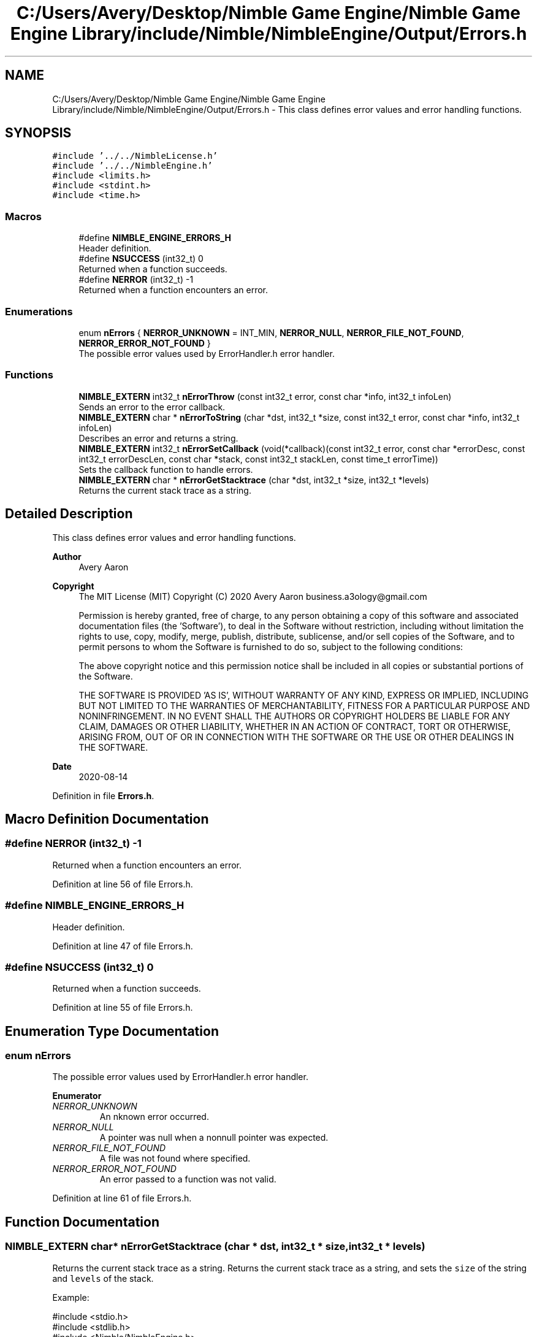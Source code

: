 .TH "C:/Users/Avery/Desktop/Nimble Game Engine/Nimble Game Engine Library/include/Nimble/NimbleEngine/Output/Errors.h" 3 "Wed Aug 19 2020" "Version 0.1.0" "Nimble Game Engine Library" \" -*- nroff -*-
.ad l
.nh
.SH NAME
C:/Users/Avery/Desktop/Nimble Game Engine/Nimble Game Engine Library/include/Nimble/NimbleEngine/Output/Errors.h \- This class defines error values and error handling functions\&.  

.SH SYNOPSIS
.br
.PP
\fC#include '\&.\&./\&.\&./NimbleLicense\&.h'\fP
.br
\fC#include '\&.\&./\&.\&./NimbleEngine\&.h'\fP
.br
\fC#include <limits\&.h>\fP
.br
\fC#include <stdint\&.h>\fP
.br
\fC#include <time\&.h>\fP
.br

.SS "Macros"

.in +1c
.ti -1c
.RI "#define \fBNIMBLE_ENGINE_ERRORS_H\fP"
.br
.RI "Header definition\&. "
.ti -1c
.RI "#define \fBNSUCCESS\fP   (int32_t) 0"
.br
.RI "Returned when a function succeeds\&. "
.ti -1c
.RI "#define \fBNERROR\fP   (int32_t) \-1"
.br
.RI "Returned when a function encounters an error\&. "
.in -1c
.SS "Enumerations"

.in +1c
.ti -1c
.RI "enum \fBnErrors\fP { \fBNERROR_UNKNOWN\fP = INT_MIN, \fBNERROR_NULL\fP, \fBNERROR_FILE_NOT_FOUND\fP, \fBNERROR_ERROR_NOT_FOUND\fP }"
.br
.RI "The possible error values used by ErrorHandler\&.h error handler\&. "
.in -1c
.SS "Functions"

.in +1c
.ti -1c
.RI "\fBNIMBLE_EXTERN\fP int32_t \fBnErrorThrow\fP (const int32_t error, const char *info, int32_t infoLen)"
.br
.RI "Sends an error to the error callback\&. "
.ti -1c
.RI "\fBNIMBLE_EXTERN\fP char * \fBnErrorToString\fP (char *dst, int32_t *size, const int32_t error, const char *info, int32_t infoLen)"
.br
.RI "Describes an error and returns a string\&. "
.ti -1c
.RI "\fBNIMBLE_EXTERN\fP int32_t \fBnErrorSetCallback\fP (void(*callback)(const int32_t error, const char *errorDesc, const int32_t errorDescLen, const char *stack, const int32_t stackLen, const time_t errorTime))"
.br
.RI "Sets the callback function to handle errors\&. "
.ti -1c
.RI "\fBNIMBLE_EXTERN\fP char * \fBnErrorGetStacktrace\fP (char *dst, int32_t *size, int32_t *levels)"
.br
.RI "Returns the current stack trace as a string\&. "
.in -1c
.SH "Detailed Description"
.PP 
This class defines error values and error handling functions\&. 


.PP
\fBAuthor\fP
.RS 4
Avery Aaron 
.RE
.PP
\fBCopyright\fP
.RS 4
The MIT License (MIT) Copyright (C) 2020 Avery Aaron business.a3ology@gmail.com
.PP
Permission is hereby granted, free of charge, to any person obtaining a copy of this software and associated documentation files (the 'Software'), to deal in the Software without restriction, including without limitation the rights to use, copy, modify, merge, publish, distribute, sublicense, and/or sell copies of the Software, and to permit persons to whom the Software is furnished to do so, subject to the following conditions:
.PP
The above copyright notice and this permission notice shall be included in all copies or substantial portions of the Software\&.
.PP
THE SOFTWARE IS PROVIDED 'AS IS', WITHOUT WARRANTY OF ANY KIND, EXPRESS OR IMPLIED, INCLUDING BUT NOT LIMITED TO THE WARRANTIES OF MERCHANTABILITY, FITNESS FOR A PARTICULAR PURPOSE AND NONINFRINGEMENT\&. IN NO EVENT SHALL THE AUTHORS OR COPYRIGHT HOLDERS BE LIABLE FOR ANY CLAIM, DAMAGES OR OTHER LIABILITY, WHETHER IN AN ACTION OF CONTRACT, TORT OR OTHERWISE, ARISING FROM, OUT OF OR IN CONNECTION WITH THE SOFTWARE OR THE USE OR OTHER DEALINGS IN THE SOFTWARE\&. 
.RE
.PP
.PP
\fBDate\fP
.RS 4
2020-08-14 
.RE
.PP

.PP
Definition in file \fBErrors\&.h\fP\&.
.SH "Macro Definition Documentation"
.PP 
.SS "#define NERROR   (int32_t) \-1"

.PP
Returned when a function encounters an error\&. 
.PP
Definition at line 56 of file Errors\&.h\&.
.SS "#define NIMBLE_ENGINE_ERRORS_H"

.PP
Header definition\&. 
.PP
Definition at line 47 of file Errors\&.h\&.
.SS "#define NSUCCESS   (int32_t) 0"

.PP
Returned when a function succeeds\&. 
.PP
Definition at line 55 of file Errors\&.h\&.
.SH "Enumeration Type Documentation"
.PP 
.SS "enum \fBnErrors\fP"

.PP
The possible error values used by ErrorHandler\&.h error handler\&. 
.PP
\fBEnumerator\fP
.in +1c
.TP
\fB\fINERROR_UNKNOWN \fP\fP
An nknown error occurred\&. 
.TP
\fB\fINERROR_NULL \fP\fP
A pointer was null when a nonnull pointer was expected\&. 
.TP
\fB\fINERROR_FILE_NOT_FOUND \fP\fP
A file was not found where specified\&. 
.TP
\fB\fINERROR_ERROR_NOT_FOUND \fP\fP
An error passed to a function was not valid\&. 
.PP
Definition at line 61 of file Errors\&.h\&.
.SH "Function Documentation"
.PP 
.SS "\fBNIMBLE_EXTERN\fP char* nErrorGetStacktrace (char * dst, int32_t * size, int32_t * levels)"

.PP
Returns the current stack trace as a string\&. Returns the current stack trace as a string, and sets the \fCsize\fP of the string and \fClevels\fP of the stack\&.
.PP
Example: 
.PP
.nf
#include <stdio\&.h>
#include <stdlib\&.h>
#include <Nimble/NimbleEngine\&.h>

int main(int argc, char ** argv)
{
    int32_t levels, size;
    char * stack;
    nErrorGetStacktrace(stack, &levels, &size);
    if (stack == NULL)
    {
        fprintf(stderr, "Failed to get stack trace\&.\n");
        exit(EXIT_FAILURE);
    }
    printf("Last %d levels of stack trace: %s\n", levels, stack);
    return EXIT_SUCCESS;
}

.fi
.PP
.PP
\fBParameters\fP
.RS 4
\fIdst\fP The destination to store the stacktrace string\&. 
.br
\fIsize\fP The length of the string returned, including the null character\&. This can be \fC\fBNULL\fP\fP\&. 
.br
\fIlevels\fP The number of levels of the stack\&. This can be \fC\fBNULL\fP\fP\&. 
.RE
.PP
\fBReturns\fP
.RS 4
\fCdst\fP is returned if successful; otherwise the program crashes\&.
.RE
.PP
\fBNote\fP
.RS 4
Each time a function is called, it is added to the stack\&. When a function returns, it is removed from the stack\&. 
.RE
.PP

.PP
\fBTodo\fP
.RS 4
Get stack trace\&. 
.RE
.PP

.PP
Definition at line 238 of file Errors\&.c\&.
.SS "\fBNIMBLE_EXTERN\fP int32_t nErrorSetCallback (void(*)(const int32_t error, const char *errorDesc, const int32_t errorDescLen, const char *stack, const int32_t stackLen, const time_t errorTime) callback)"

.PP
Sets the callback function to handle errors\&. Sets the callback function \fCcallback\fP that gets called when an error occurs\&.
.PP
\fBExample:\fP
.RS 4

.PP
.nf
#include <stdio\&.h>
#include <stdlib\&.h>
#include <time\&.h>
#include <Nimble/NimbleEngine\&.h>

void errorHandler(const int32_t error, const char * errorDesc,
      const char * stack, const time_t errorTime)
{
    struct tm * timeInfo = localtime(&errorTime);
    const char format[] = "%x %X %Z";
    const char example = "01/01/2020 16:30:45 GMT"
    char * timeString = malloc(sizeof(void *) + sizeof(example));
    if (timeString == NULL)
    {
        fprintf(stderr, "Failed to allocate to timeString\&.\n");
        return;
    }
    strftime(timeString, sizeof(example), format, timeInfo);

    fprintf(stderr, "\nAn error occurred at %s:\nError description: "\
     "%s\nStack trace: %s\n\n", timeString, errorDesc, stack);
}

int main(int argc, char ** argv)
{
    if (nErrorHandlerSetErrorCallback(errorHandler) != NSUCCESS)
    {
        fprintf(stderr, "Could not set error callback for Nimble\&.\n");
        return EXIT_FAILURE;
    }
    printf("Successfully set error callback for Nimble\&.\n");
    return EXIT_SUCCESS;
}

.fi
.PP
.RE
.PP
\fBParameters\fP
.RS 4
\fIcallback\fP The function that gets called when an error occurs\&. 
.RE
.PP
\fBReturns\fP
.RS 4
\fC\fBNSUCCESS\fP\fP is returned if successful; otherwise \fC\fBNERROR\fP\fP is returned\&.
.RE
.PP
\fBNote\fP
.RS 4
Check \fBnErrorHandlerDefault()\fP for parameter information\&. 
.RE
.PP

.PP
Definition at line 223 of file Errors\&.c\&.
.SS "\fBNIMBLE_EXTERN\fP int32_t nErrorThrow (const int32_t error, const char * info, int32_t infoLen)"

.PP
Sends an error to the error callback\&. Sends an error to the error callback defined by nErrorHandlerSetErrorCallback(), and determines whether or not crashing is necessary\&.
.PP
Example: 
.PP
.nf
#include <stdio\&.h>
#include <stdlib\&.h>
#include <Nimble/NimbleEngine\&.h>

int main(int argc, char ** argv)
{
    char exampleFilePath[] = "example\&.txt";
    if (nErrorThrow(NERROR_FILE_NOT_FOUND, exampleFilePath,
         sizeof(exampleFilePath)) != NSUCCESS)
    {
        fprintf(stderr, "Failed to throw error\&.\n");
        exit(EXIT_FAILURE);
    }
    printf("Successfully threw error\&.\n");
    return EXIT_SUCCESS;
}

.fi
.PP
.PP
\fBParameters\fP
.RS 4
\fIerror\fP The error to throw\&. 
.br
\fIinfo\fP Relevant information, such as a file location, that could help 
.br
\fIinfoLen\fP The length of the \fCinfo\fP argument, including the null character\&. A length of zero (0) uses strlen() to determine length\&. diagnose the error\&. This can be \fC\fBNULL\fP\fP\&. 
.RE
.PP
\fBReturns\fP
.RS 4
\fC\fBNSUCCESS\fP\fP is returned if successful; otherwise \fC\fBNERROR\fP\fP is returned\&. 
.RE
.PP

.PP
Definition at line 94 of file Errors\&.c\&.
.SS "\fBNIMBLE_EXTERN\fP char* nErrorToString (char * dst, int32_t * size, const int32_t error, const char * info, int32_t infoLen)"

.PP
Describes an error and returns a string\&. Example: 
.PP
.nf
#include <stdio\&.h>
#include <stdlib\&.h>
#include <Nimble/NimbleEngine\&.h>

int main(int argc, char ** argv)
{
    char * errorStr;
    int32_t errorLen;
    char exampleFilePath[] = "example\&.txt";
    if (nErrorToString(errorStr, &errorLen, NERROR_FILE_NOT_FOUND,
         exampleFilePath, sizeof(exampleFilePath)) == NULL)
    {
        fprintf(stderr, "Failed to get error string\&.\n");
        exit(EXIT_FAILURE);
    }
    printf("NERROR_FILE_NOT_FOUND as string: %s\n", errorStr);
    return EXIT_SUCCESS;
}

.fi
.PP
.PP
\fBParameters\fP
.RS 4
\fIdst\fP The destination to store the string describing \fCerror\fP\&. 
.br
\fIsize\fP The length of the string returned, including the null character\&. This can be \fC\fBNULL\fP\fP\&. 
.br
\fIerror\fP The error to get described\&. 
.br
\fIinfo\fP Relevant information, such as a file location, that could help diagnose the error\&. This can be \fC\fBNULL\fP\fP\&. 
.br
\fIinfoLen\fP The length of the \fCinfo\fP argument, including the null character\&. A length of zero (0) uses strlen() to determine length\&. 
.RE
.PP
\fBReturns\fP
.RS 4
\fCdst\fP is returned if successful; otherwise \fC\fBNULL\fP\fP is returned\&. 
.RE
.PP

.PP
\fBTodo\fP
.RS 4
Crash\&. 
.RE
.PP

.PP
Definition at line 118 of file Errors\&.c\&.
.SH "Author"
.PP 
Generated automatically by Doxygen for Nimble Game Engine Library from the source code\&.
